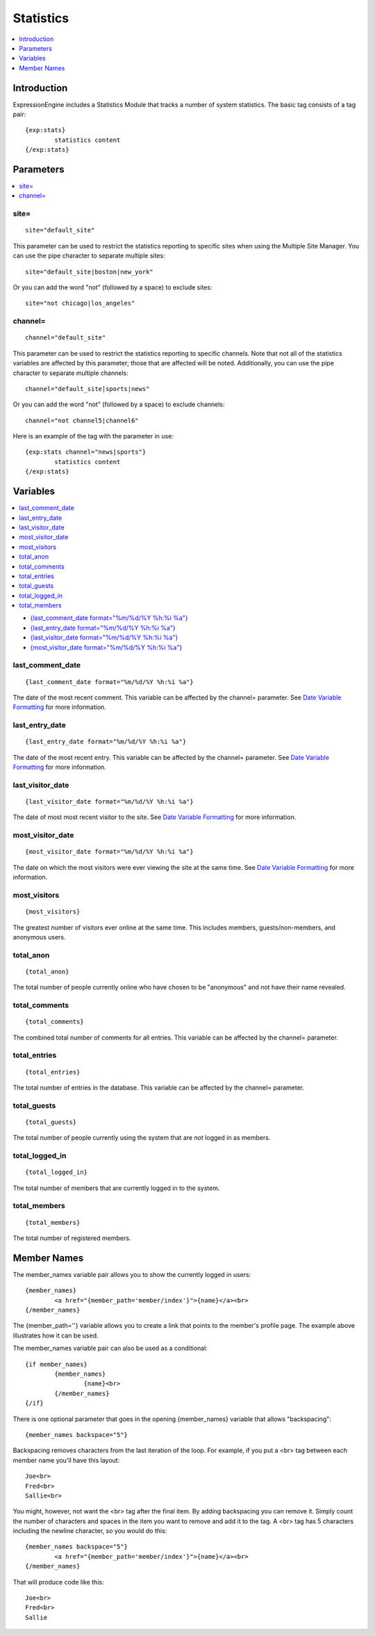 Statistics
==========

.. contents::
	:local:
	:depth: 1

Introduction
------------

ExpressionEngine includes a Statistics Module that tracks a number of
system statistics. The basic tag consists of a tag pair::

	{exp:stats}
		statistics content
	{/exp:stats}

Parameters
----------

.. contents::
	:local:

site=
~~~~~

::

	site="default_site"

This parameter can be used to restrict the statistics reporting to
specific sites when using the Multiple Site Manager. You can use the
pipe character to separate multiple sites::

	site="default_site|boston|new_york"

Or you can add the word "not" (followed by a space) to exclude sites::

	site="not chicago|los_angeles"

channel=
~~~~~~~~

::

	channel="default_site"

This parameter can be used to restrict the statistics reporting to
specific channels. Note that not all of the statistics variables are
affected by this parameter; those that are affected will be noted.
Additionally, you can use the pipe character to separate multiple
channels::

	channel="default_site|sports|news"

Or you can add the word "not" (followed by a space) to exclude channels::

	channel="not channel5|channel6"

Here is an example of the tag with the parameter in use::

	{exp:stats channel="news|sports"}
		statistics content
	{/exp:stats}

Variables
---------

.. contents::
	:local:

-  `{last\_comment\_date format="%m/%d/%Y %h:%i
   %a"} <#var_last_comment_date>`_
-  `{last\_entry\_date format="%m/%d/%Y %h:%i
   %a"} <#var_last_entry_date>`_
-  `{last\_visitor\_date format="%m/%d/%Y %h:%i
   %a"} <#var_last_visitor_date>`_
-  `{most\_visitor\_date format="%m/%d/%Y %h:%i
   %a"} <#var_most_visitor_date>`_

last\_comment\_date
~~~~~~~~~~~~~~~~~~~

::

	{last_comment_date format="%m/%d/%Y %h:%i %a"}

The date of the most recent comment. This variable can be affected by
the channel= parameter. See `Date Variable
Formatting <../../templates/date_variable_formatting.html>`_ for
more information.

last\_entry\_date
~~~~~~~~~~~~~~~~~

::

	{last_entry_date format="%m/%d/%Y %h:%i %a"}

The date of the most recent entry. This variable can be affected by the
channel= parameter. See `Date Variable
Formatting <../../templates/date_variable_formatting.html>`_ for
more information.

last\_visitor\_date
~~~~~~~~~~~~~~~~~~~

::

	{last_visitor_date format="%m/%d/%Y %h:%i %a"}

The date of most most recent visitor to the site. See `Date Variable
Formatting <../../templates/date_variable_formatting.html>`_ for
more information.

most\_visitor\_date
~~~~~~~~~~~~~~~~~~~

::

	{most_visitor_date format="%m/%d/%Y %h:%i %a"}

The date on which the most visitors were ever viewing the site at the
same time. See `Date Variable
Formatting <../../templates/date_variable_formatting.html>`_ for
more information.

most\_visitors
~~~~~~~~~~~~~~

::

	{most_visitors}

The greatest number of visitors ever online at the same time. This
includes members, guests/non-members, and anonymous users.

total\_anon
~~~~~~~~~~~

::

	{total_anon}

The total number of people currently online who have chosen to be
"anonymous" and not have their name revealed.

total\_comments
~~~~~~~~~~~~~~~

::

	{total_comments}

The combined total number of comments for all entries. This variable can
be affected by the channel= parameter.

total\_entries
~~~~~~~~~~~~~~

::

	{total_entries}

The total number of entries in the database. This variable can be
affected by the channel= parameter.

total\_guests
~~~~~~~~~~~~~

::

	{total_guests}

The total number of people currently using the system that are *not*
logged in as members.

total\_logged\_in
~~~~~~~~~~~~~~~~~

::

	{total_logged_in}

The total number of members that are currently logged in to the system.

total\_members
~~~~~~~~~~~~~~

::

	{total_members}

The total number of registered members.

Member Names
------------

The member\_names variable pair allows you to show the currently logged
in users::

	{member_names}
		<a href="{member_path='member/index'}">{name}</a><br>
	{/member_names}
	
The {member\_path=''} variable allows you to create a link that points
to the member's profile page. The example above illustrates how it can
be used.

The member\_names variable pair can also be used as a conditional::

	{if member_names}
		{member_names}
			{name}<br>
		{/member_names}
	{/if}


There is one optional parameter that goes in the opening {member\_names}
variable that allows "backspacing"::

	{member_names backspace="5"}

Backspacing removes characters from the last iteration of the loop. For
example, if you put a <br> tag between each member name you'll have
this layout::

	Joe<br>
	Fred<br>
	Sallie<br>

You might, however, not want the <br> tag after the final item. By
adding backspacing you can remove it. Simply count the number of
characters and spaces in the item you want to remove and add it to the
tag. A <br> tag has 5 characters including the newline character, so you would do this::

	{member_names backspace="5"}
		<a href="{member_path='member/index'}">{name}</a><br>
	{/member_names}

That will produce code like this::

	Joe<br>
	Fred<br>
	Sallie
